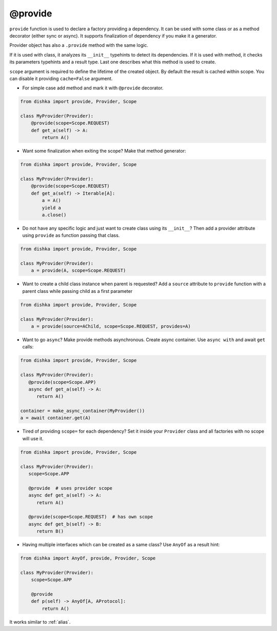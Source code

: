 .. _provide:

@provide
******************

``provide`` function is used to declare a factory providing a dependency. It can be used with some class or as a method decorator (either sync or async). It supports finalization of dependency if you make it a generator.

Provider object has also a ``.provide`` method with the same logic.

If it is used with class, it analyzes its ``__init__`` typehints to detect its dependencies. If it is used with method, it checks its parameters typehints and a result type. Last one describes what this method is used to create.

``scope`` argument is required to define the lifetime of the created object.
By default the result is cached within scope. You can disable it providing ``cache=False`` argument.

* For simple case add method and mark it with ``@provide`` decorator.

.. code-block:: python

    from dishka import provide, Provider, Scope

    class MyProvider(Provider):
        @provide(scope=Scope.REQUEST)
        def get_a(self) -> A:
            return A()

* Want some finalization when exiting the scope? Make that method generator:

.. code-block:: python

    from dishka import provide, Provider, Scope

    class MyProvider(Provider):
        @provide(scope=Scope.REQUEST)
        def get_a(self) -> Iterable[A]:
            a = A()
            yield a
            a.close()

* Do not have any specific logic and just want to create class using its ``__init__``? Then add a provider attribute using ``provide`` as function passing that class.

.. code-block:: python

    from dishka import provide, Provider, Scope

    class MyProvider(Provider):
        a = provide(A, scope=Scope.REQUEST)

* Want to create a child class instance when parent is requested? Add a ``source`` attribute to ``provide`` function with a parent class while passing child as a first parameter

.. code-block:: python

    from dishka import provide, Provider, Scope

    class MyProvider(Provider):
        a = provide(source=AChild, scope=Scope.REQUEST, provides=A)


* Want to go ``async``? Make provide methods asynchronous. Create async container. Use ``async with`` and await ``get`` calls:

.. code-block:: python

    from dishka import provide, Provider, Scope

    class MyProvider(Provider):
       @provide(scope=Scope.APP)
       async def get_a(self) -> A:
          return A()

    container = make_async_container(MyProvider())
    a = await container.get(A)

* Tired of providing ``scope=`` for each dependency? Set it inside your ``Provider`` class and all factories with no scope will use it.

.. code-block:: python

    from dishka import provide, Provider, Scope

    class MyProvider(Provider):
       scope=Scope.APP

       @provide  # uses provider scope
       async def get_a(self) -> A:
          return A()

       @provide(scope=Scope.REQUEST)  # has own scope
       async def get_b(self) -> B:
          return B()

* Having multiple interfaces which can be created as a same class? Use ``AnyOf`` as a result hint:

.. code-block:: python

    from dishka import AnyOf, provide, Provider, Scope

    class MyProvider(Provider):
        scope=Scope.APP

        @provide
        def p(self) -> AnyOf[A, AProtocol]:
            return A()

It works similar to :ref:`alias`.